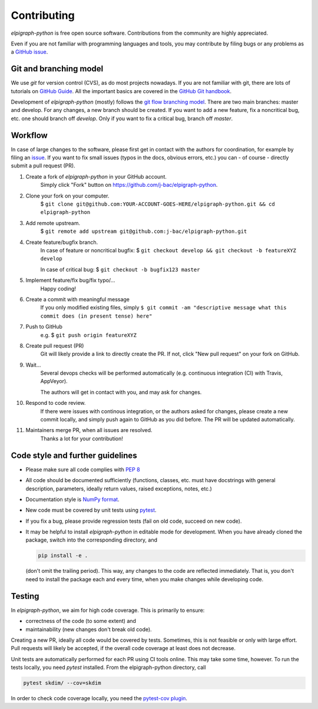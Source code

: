 ============
Contributing
============

`elpigraph-python` is free open source software.
Contributions from the community are highly appreciated.

Even if you are not familiar with programming languages and tools,
you may contribute by filing bugs or any problems as a
`GitHub issue <https://github.com/j-bac/elpigraph-python/issues>`_.


Git and branching model
=======================

We use `git` for version control (CVS), as do most projects nowadays.
If you are not familiar with git, there are lots of tutorials on
`GitHub Guide <https://guides.github.com/>`_.
All the important basics are covered in the
`GitHub Git handbook <https://guides.github.com/introduction/git-handbook/>`_.

Development of `elpigraph-python` (mostly) follows the
`git flow branching model <https://nvie.com/posts/a-successful-git-branching-model/>`_.
There are two main branches: master and develop.
For any changes, a new branch should be created.
If you want to add a new feature, fix a noncritical bug, etc. one should
branch off `develop`.
Only if you want to fix a critical bug, branch off `master`.

Workflow
========

In case of large changes to the software, please first get in contact
with the authors for coordination, for example by filing an
`issue <https://github.com/j-bac/elpigraph-python/issues>`_.
If you want to fix small issues (typos in the docs, obvious errors, etc.)
you can - of course - directly submit a pull request (PR).

#. Create a fork of `elpigraph-python` in your GitHub account.
    Simply click "Fork" button on `<https://github.com/j-bac/elpigraph-python>`_.


#. Clone your fork on your computer.
    $ ``git clone git@github.com:YOUR-ACCOUNT-GOES-HERE/elpigraph-python.git && cd elpigraph-python``

#. Add remote upstream.
    $ ``git remote add upstream git@github.com:j-bac/elpigraph-python.git``

#. Create feature/bugfix branch.
    In case of feature or noncritical bugfix:
    $ ``git checkout develop && git checkout -b featureXYZ develop``

    In case of critical bug:
    $ ``git checkout -b bugfix123 master``

#. Implement feature/fix bug/fix typo/...
    Happy coding!

#. Create a commit with meaningful message
    If you only modified existing files, simply
    ``$ git commit -am "descriptive message what this commit does (in present tense) here"``

#. Push to GitHub
    e.g. $ ``git push origin featureXYZ``

#. Create pull request (PR)
    Git will likely provide a link to directly create the PR.
    If not, click "New pull request" on your fork on GitHub.

#. Wait...
    Several devops checks will be performed automatically
    (e.g. continuous integration (CI) with Travis, AppVeyor).

    The authors will get in contact with you,
    and may ask for changes.

#. Respond to code review.
    If there were issues with continous integration,
    or the authors asked for changes, please create a new commit locally,
    and simply push again to GitHub as you did before.
    The PR will be updated automatically.

#. Maintainers merge PR, when all issues are resolved.
    Thanks a lot for your contribution!


Code style and further guidelines
=================================

* Please make sure all code complies with `PEP 8 <https://www.python.org/dev/peps/pep-0008/>`_

* All code should be documented sufficiently
  (functions, classes, etc. must have docstrings with general description, parameters,
  ideally return values, raised exceptions, notes, etc.)

* Documentation style is
  `NumPy format <https://numpydoc.readthedocs.io/en/latest/format.html#docstring-standard>`_.

* New code must be covered by unit tests using `pytest <https://docs.pytest.org/en/latest/>`_.

* If you fix a bug, please provide regression tests (fail on old code, succeed on new code).

* It may be helpful to install `elpigraph-python` in editable mode for development.
  When you have already cloned the package, switch into the corresponding directory, and

  .. code-block:: bash

      pip install -e .

  (don't omit the trailing period).
  This way, any changes to the code are reflected immediately.
  That is, you don't need to install the package each and every time,
  when you make changes while developing code.


Testing
=======

In `elpigraph-python`, we aim for high code coverage. This is primarily to ensure:

* correctness of the code (to some extent) and
* maintainability (new changes don't break old code).

Creating a new PR, ideally all code would be covered by tests.
Sometimes, this is not feasible or only with large effort.
Pull requests will likely be accepted, if the overall code coverage
at least does not decrease.

Unit tests are automatically performed for each PR using CI tools online.
This may take some time, however.
To run the tests locally, you need `pytest` installed.
From the elpigraph-python directory, call

.. code-block:: bash

    pytest skdim/ --cov=skdim

In order to check code coverage locally, you need the
`pytest-cov plugin <https://github.com/pytest-dev/pytest-cov>`_.
